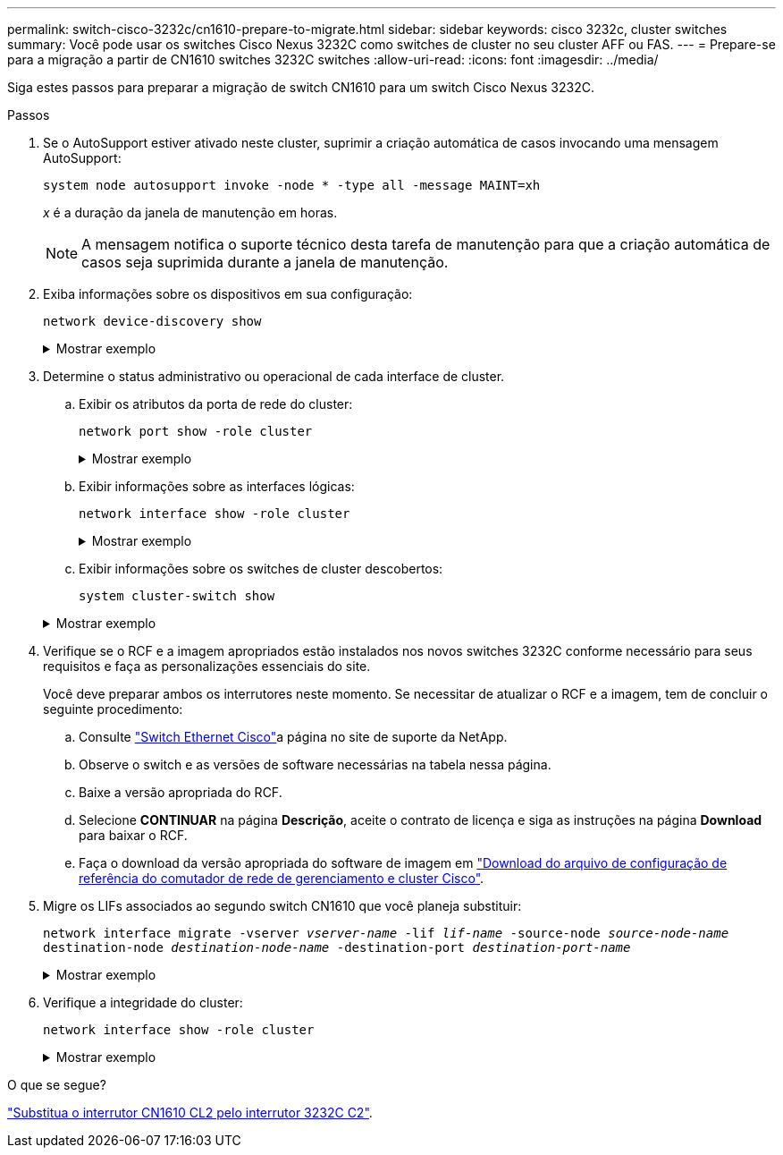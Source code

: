 ---
permalink: switch-cisco-3232c/cn1610-prepare-to-migrate.html 
sidebar: sidebar 
keywords: cisco 3232c, cluster switches 
summary: Você pode usar os switches Cisco Nexus 3232C como switches de cluster no seu cluster AFF ou FAS. 
---
= Prepare-se para a migração a partir de CN1610 switches 3232C switches
:allow-uri-read: 
:icons: font
:imagesdir: ../media/


[role="lead"]
Siga estes passos para preparar a migração de switch CN1610 para um switch Cisco Nexus 3232C.

.Passos
. Se o AutoSupport estiver ativado neste cluster, suprimir a criação automática de casos invocando uma mensagem AutoSupport:
+
`system node autosupport invoke -node * -type all -message MAINT=xh`

+
_x_ é a duração da janela de manutenção em horas.

+
[NOTE]
====
A mensagem notifica o suporte técnico desta tarefa de manutenção para que a criação automática de casos seja suprimida durante a janela de manutenção.

====
. Exiba informações sobre os dispositivos em sua configuração:
+
`network device-discovery show`

+
.Mostrar exemplo
[%collapsible]
====
O exemplo a seguir mostra quantas interfaces de interconexão de cluster foram configuradas em cada nó para cada switch de interconexão de cluster:

[listing, subs="+quotes"]
----
cluster::> *network device-discovery show*

       Local  Discovered
Node   Port   Device       Interface   Platform
------ ------ ------------ ----------- ----------
n1     /cdp
        e0a   CL1          0/1         CN1610
        e0b   CL2          0/1         CN1610
        e0c   CL2          0/2         CN1610
        e0d   CL1          0/2         CN1610
n2     /cdp
        e0a   CL1          0/3         CN1610
        e0b   CL2          0/3         CN1610
        e0c   CL2          0/4         CN1610
        e0d   CL1          0/4         CN1610

8 entries were displayed.
----
====
. Determine o status administrativo ou operacional de cada interface de cluster.
+
.. Exibir os atributos da porta de rede do cluster:
+
`network port show -role cluster`

+
.Mostrar exemplo
[%collapsible]
====
[listing, subs="+quotes"]
----
cluster::*> *network port show -role cluster*
       (network port show)

Node: n1
                Broadcast              Speed (Mbps) Health Ignore
Port  IPspace   Domain     Link  MTU   Admin/Open   Status Health Status
----- --------- ---------- ----- ----- ------------ ------ -------------
e0a   cluster   cluster    up    9000  auto/10000     -
e0b   cluster   cluster    up    9000  auto/10000     -
e0c   cluster   cluster    up    9000  auto/10000     -        -
e0d   cluster   cluster    up    9000  auto/10000     -        -
Node: n2
                Broadcast              Speed (Mbps) Health Ignore
Port  IPspace   Domain     Link  MTU   Admin/Open   Status Health Status
----- --------- ---------- ----- ----- ------------ ------ -------------
e0a   cluster   cluster    up    9000  auto/10000     -
e0b   cluster   cluster    up    9000  auto/10000     -
e0c   cluster   cluster    up    9000  auto/10000     -
e0d   cluster   cluster    up    9000  auto/10000     -

8 entries were displayed.
----
====
.. Exibir informações sobre as interfaces lógicas:
+
`network interface show -role cluster`

+
.Mostrar exemplo
[%collapsible]
====
[listing, subs="+quotes"]
----
cluster::*> *network interface show -role cluster*
(network interface show)
         Logical    Status      Network        Current  Current  Is
Vserver  Interface  Admin/Oper  Address/Mask   Node     Port     Home
-------- ---------- ----------- -------------- -------- -------- -----
Cluster
         n1_clus1   up/up       10.10.0.1/24   n1       e0a      true
         n1_clus2   up/up       10.10.0.2/24   n1       e0b      true
         n1_clus3   up/up       10.10.0.3/24   n1       e0c      true
         n1_clus4   up/up       10.10.0.4/24   n1       e0d      true
         n2_clus1   up/up       10.10.0.5/24   n2       e0a      true
         n2_clus2   up/up       10.10.0.6/24   n2       e0b      true
         n2_clus3   up/up       10.10.0.7/24   n2       e0c      true
         n2_clus4   up/up       10.10.0.8/24   n2       e0d      true

 8 entries were displayed.
----
====
.. Exibir informações sobre os switches de cluster descobertos:
+
`system cluster-switch show`

+
.Mostrar exemplo
[%collapsible]
====
O exemplo a seguir exibe os switches de cluster que são conhecidos pelo cluster junto com seus endereços IP de gerenciamento:

[listing, subs="+quotes"]
----
cluster::> *system cluster-switch show*
Switch                        Type             Address       Model
----------------------------- ---------------- ------------- --------
CL1                           cluster-network  10.10.1.101   CN1610
     Serial Number: 01234567
      Is Monitored: true
            Reason:
  Software Version: 1.2.0.7
    Version Source: ISDP
CL2                           cluster-network  10.10.1.102   CN1610
     Serial Number: 01234568
      Is Monitored: true
            Reason:
  Software Version: 1.2.0.7
    Version Source: ISDP

2	entries displayed.
----
====


. Verifique se o RCF e a imagem apropriados estão instalados nos novos switches 3232C conforme necessário para seus requisitos e faça as personalizações essenciais do site.
+
Você deve preparar ambos os interrutores neste momento. Se necessitar de atualizar o RCF e a imagem, tem de concluir o seguinte procedimento:

+
.. Consulte link:http://support.netapp.com/NOW/download/software/cm_switches/.html["Switch Ethernet Cisco"^]a página no site de suporte da NetApp.
.. Observe o switch e as versões de software necessárias na tabela nessa página.
.. Baixe a versão apropriada do RCF.
.. Selecione *CONTINUAR* na página *Descrição*, aceite o contrato de licença e siga as instruções na página *Download* para baixar o RCF.
.. Faça o download da versão apropriada do software de imagem em link:http://mysupport.netapp.com/NOW/download/software/sanswitch/fcp/Cisco/netapp_cnmn/download.html["Download do arquivo de configuração de referência do comutador de rede de gerenciamento e cluster Cisco"^].


. Migre os LIFs associados ao segundo switch CN1610 que você planeja substituir:
+
`network interface migrate -vserver _vserver-name_ -lif _lif-name_ -source-node _source-node-name_ destination-node _destination-node-name_ -destination-port _destination-port-name_`

+
.Mostrar exemplo
[%collapsible]
====
Você deve migrar cada LIF individualmente, conforme mostrado no exemplo a seguir:

[listing, subs="+quotes"]
----
cluster::*> *network interface migrate -vserver cluster -lif n1_clus2 -source-node n1
-destination-node  n1  -destination-port  e0a*
cluster::*> *network interface migrate -vserver cluster -lif n1_clus3 -source-node n1
-destination-node  n1  -destination-port  e0d*
cluster::*> *network interface migrate -vserver cluster -lif n2_clus2 -source-node n2
-destination-node  n2  -destination-port  e0a*
cluster::*> *network interface migrate -vserver cluster -lif n2_clus3 -source-node n2
-destination-node  n2  -destination-port  e0d*
----
====
. Verifique a integridade do cluster:
+
`network interface show -role cluster`

+
.Mostrar exemplo
[%collapsible]
====
[listing, subs="+quotes"]
----
cluster::*> *network interface show -role cluster*
(network interface show)
         Logical    Status      Network         Current  Current  Is
Vserver  Interface  Admin/Oper  Address/Mask    Node     Port     Home
-------- ---------- ----------- --------------- -------- -------- -----
Cluster
         n1_clus1   up/up       10.10.0.1/24    n1        e0a     true
         n1_clus2   up/up       10.10.0.2/24    n1        e0a     false
         n1_clus3   up/up       10.10.0.3/24    n1        e0d     false
         n1_clus4   up/up       10.10.0.4/24    n1        e0d     true
         n2_clus1   up/up       10.10.0.5/24    n2        e0a     true
         n2_clus2   up/up       10.10.0.6/24    n2        e0a     false
         n2_clus3   up/up       10.10.0.7/24    n2        e0d     false
         n2_clus4   up/up       10.10.0.8/24    n2        e0d     true

8 entries were displayed.
----
====


.O que se segue?
link:cn1610-replace-CL2.html["Substitua o interrutor CN1610 CL2 pelo interrutor 3232C C2"].
